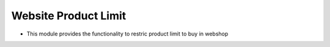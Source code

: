 
=================
Website Product Limit
=================

* This module provides the functionality to restric product limit to buy in webshop


